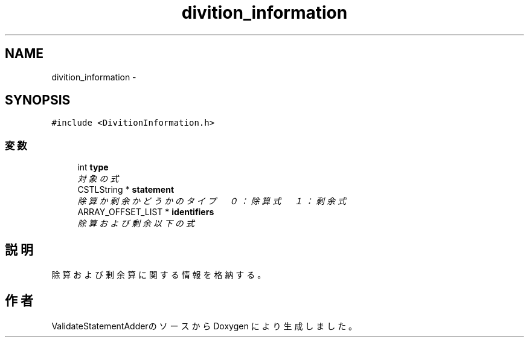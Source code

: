 .TH "divition_information" 3 "Tue Feb 1 2011" "Version 1.0" "ValidateStatementAdder" \" -*- nroff -*-
.ad l
.nh
.SH NAME
divition_information \- 
.SH SYNOPSIS
.br
.PP
.PP
\fC#include <DivitionInformation.h>\fP
.SS "変数"

.in +1c
.ti -1c
.RI "int \fBtype\fP"
.br
.RI "\fI対象の式 \fP"
.ti -1c
.RI "CSTLString * \fBstatement\fP"
.br
.RI "\fI除算か剰余かどうかのタイプ　０：除算式　１：剰余式 \fP"
.ti -1c
.RI "ARRAY_OFFSET_LIST * \fBidentifiers\fP"
.br
.RI "\fI除算および剰余以下の式 \fP"
.in -1c
.SH "説明"
.PP 
除算および剰余算に関する情報を格納する。 

.SH "作者"
.PP 
ValidateStatementAdderのソースから Doxygen により生成しました。
